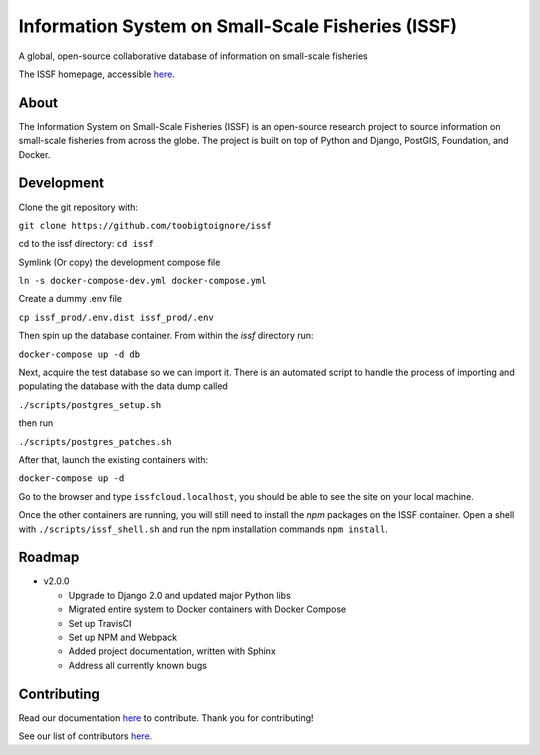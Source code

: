 Information System on Small-Scale Fisheries (ISSF)
==================================================

A global, open-source collaborative database of information on small-scale
fisheries

.. image:: screenshot.png

The ISSF homepage, accessible `here <https://www.issfcloud.toobigtoignore.net>`_.

About
-----

The Information System on Small-Scale Fisheries (ISSF) is an open-source
research project to source information on small-scale fisheries from across
the globe. The project is built on top of Python and Django, PostGIS,
Foundation, and Docker.

Development
-----------

Clone the git repository with:

``git clone https://github.com/toobigtoignore/issf``

cd to the issf directory:
``cd issf``

Symlink (Or copy) the development compose file

``ln -s docker-compose-dev.yml docker-compose.yml``

Create a dummy .env file

``cp issf_prod/.env.dist issf_prod/.env``

Then spin up the database container. From within the `issf` directory run:

``docker-compose up -d db``

Next, acquire the test database so we can import it. There is an automated script to handle the process of importing and populating the database with the data dump called 

``./scripts/postgres_setup.sh``

then run 

``./scripts/postgres_patches.sh``

After that, launch the existing containers with:

``docker-compose up -d``

Go to the browser and type ``issfcloud.localhost``, you should be able to see the site on your local machine.

Once the other containers are running, you will still need to install the `npm` packages on the ISSF container. Open a shell with ``./scripts/issf_shell.sh`` and run the npm installation commands ``npm install``.

Roadmap
-------

- v2.0.0

  - Upgrade to Django 2.0 and updated major Python libs
  - Migrated entire system to Docker containers with Docker Compose
  - Set up TravisCI
  - Set up NPM and Webpack
  - Added project documentation, written with Sphinx
  - Address all currently known bugs

Contributing
---------------------------------------------
Read our documentation `here <https://github.com/toobigtoignore/issf/wiki>`_ to contribute. Thank you for contributing!

See our list of contributors `here. <https://github.com/toobigtoignore/issf/graphs/contributors>`_

